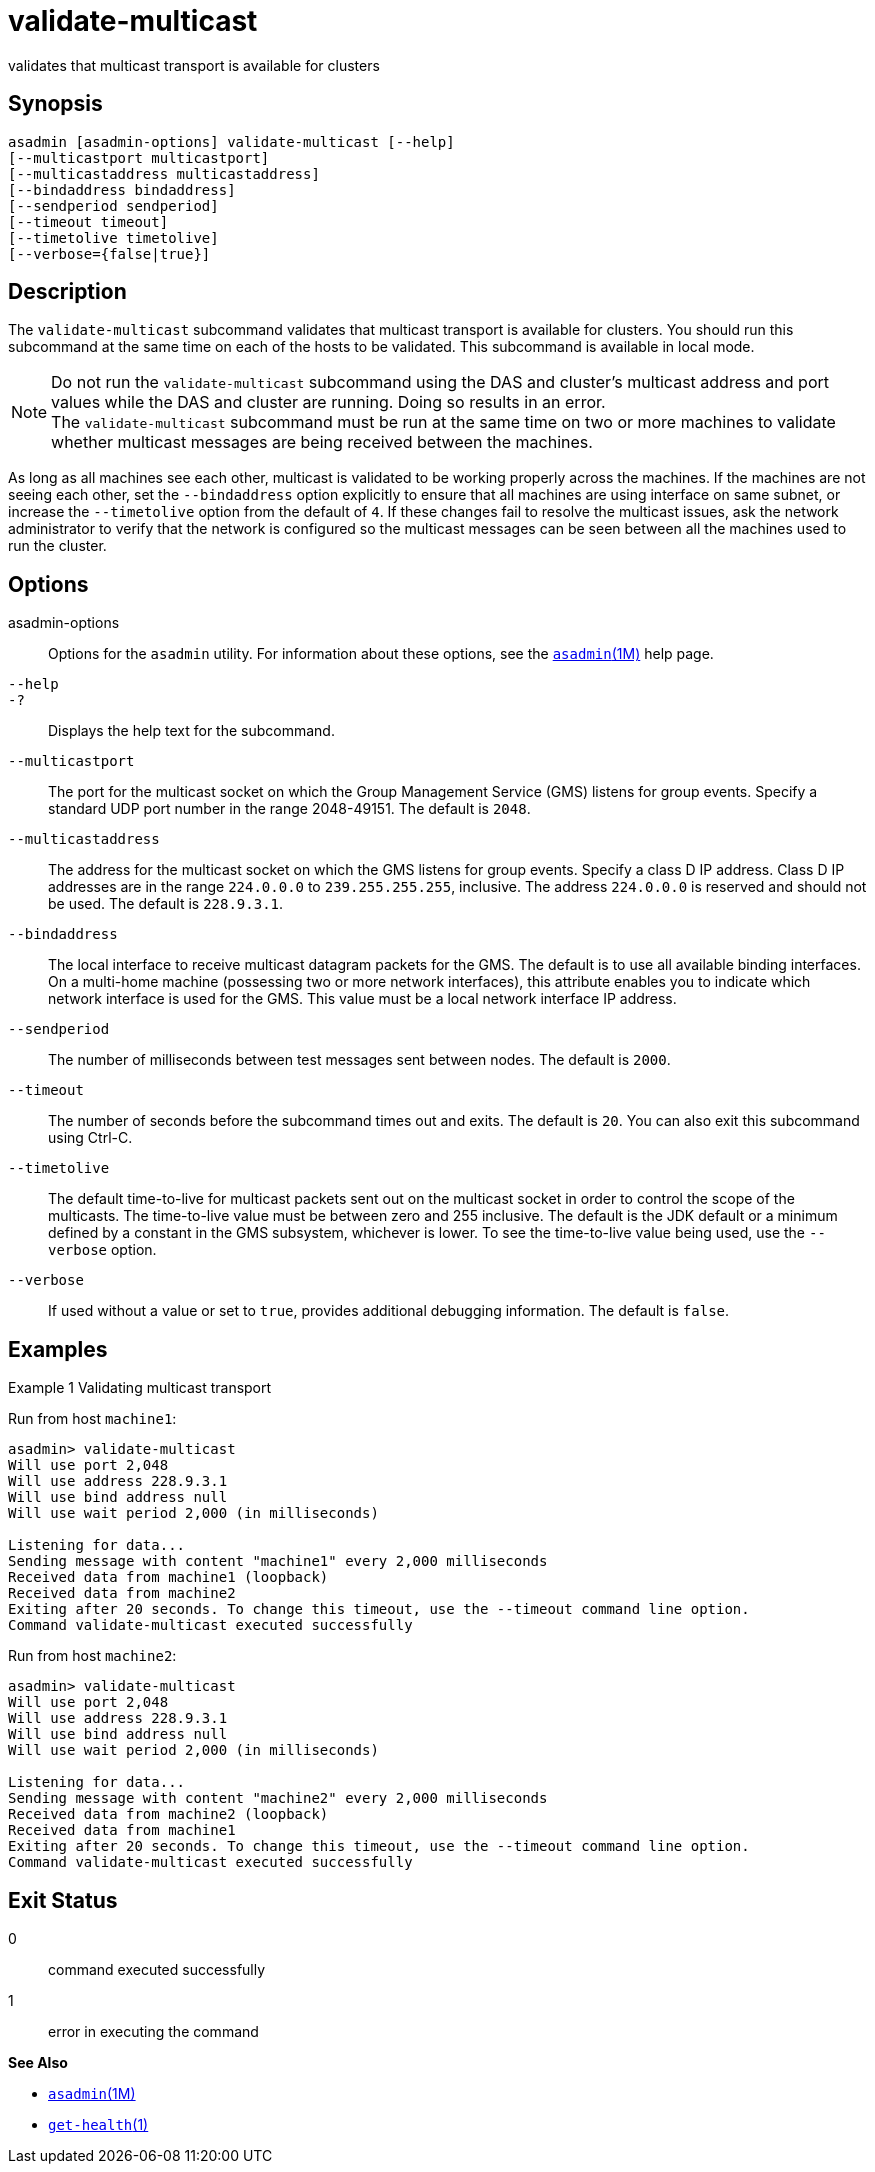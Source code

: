 [[validate-multicast]]
= validate-multicast

validates that multicast transport is available for clusters

[[synopsis]]
== Synopsis

[source,shell]
----
asadmin [asadmin-options] validate-multicast [--help] 
[--multicastport multicastport]
[--multicastaddress multicastaddress]
[--bindaddress bindaddress]
[--sendperiod sendperiod]
[--timeout timeout]
[--timetolive timetolive]
[--verbose={false|true}]
----

[[description]]
== Description

The `validate-multicast` subcommand validates that multicast transport is available for clusters. You should run this subcommand at the same time on each of the hosts to be validated. This subcommand is available in local mode.

NOTE: Do not run the `validate-multicast` subcommand using the DAS and cluster's multicast address and port values while the DAS and cluster are running. Doing so results in an error. +
The `validate-multicast` subcommand must be run at the same time on two or more machines to validate whether multicast messages are being received between the machines.


As long as all machines see each other, multicast is validated to be working properly across the machines. If the machines are not seeing
each other, set the `--bindaddress` option explicitly to ensure that all machines are using interface on same subnet, or increase the
`--timetolive` option from the default of `4`. If these changes fail to resolve the multicast issues, ask the network administrator to verify
that the network is configured so the multicast messages can be seen between all the machines used to run the cluster.

[[options]]
== Options

asadmin-options::
  Options for the `asadmin` utility. For information about these options, see the xref:asadmin.adoc#asadmin-1m[`asadmin`(1M)] help page.
`--help`::
`-?`::
  Displays the help text for the subcommand.
`--multicastport`::
  The port for the multicast socket on which the Group Management Service (GMS) listens for group events. Specify a standard UDP port
  number in the range 2048-49151. The default is `2048`.
`--multicastaddress`::
  The address for the multicast socket on which the GMS listens for group events. Specify a class D IP address. Class D IP addresses are
  in the range `224.0.0.0` to `239.255.255.255`, inclusive. The address `224.0.0.0` is reserved and should not be used. The default is `228.9.3.1`.
`--bindaddress`::
  The local interface to receive multicast datagram packets for the GMS. The default is to use all available binding interfaces. +
  On a multi-home machine (possessing two or more network interfaces), this attribute enables you to indicate which network interface is used
  for the GMS. This value must be a local network interface IP address.
`--sendperiod`::
  The number of milliseconds between test messages sent between nodes. The default is `2000`.
`--timeout`::
  The number of seconds before the subcommand times out and exits. The default is `20`. You can also exit this subcommand using Ctrl-C.
`--timetolive`::
  The default time-to-live for multicast packets sent out on the multicast socket in order to control the scope of the multicasts. The
  time-to-live value must be between zero and 255 inclusive. The default is the JDK default or a minimum defined by a constant in the GMS
  subsystem, whichever is lower. To see the time-to-live value being used, use the `--verbose` option.
`--verbose`::
  If used without a value or set to `true`, provides additional debugging information. The default is `false`.

[[examples]]
== Examples

Example 1 Validating multicast transport

Run from host `machine1`:

[source,shell]
----
asadmin> validate-multicast
Will use port 2,048
Will use address 228.9.3.1
Will use bind address null
Will use wait period 2,000 (in milliseconds)

Listening for data...
Sending message with content "machine1" every 2,000 milliseconds
Received data from machine1 (loopback)
Received data from machine2
Exiting after 20 seconds. To change this timeout, use the --timeout command line option.
Command validate-multicast executed successfully
----

Run from host `machine2`:

[source,shell]
----
asadmin> validate-multicast
Will use port 2,048
Will use address 228.9.3.1
Will use bind address null
Will use wait period 2,000 (in milliseconds)

Listening for data...
Sending message with content "machine2" every 2,000 milliseconds
Received data from machine2 (loopback)
Received data from machine1
Exiting after 20 seconds. To change this timeout, use the --timeout command line option.
Command validate-multicast executed successfully
----

[[exit-status]]
== Exit Status

0::
  command executed successfully
1::
  error in executing the command

*See Also*

* xref:asadmin.adoc#asadmin-1m[`asadmin`(1M)]
* xref:get-health.adoc#get-health[`get-health`(1)]


